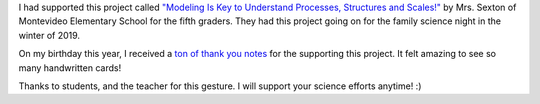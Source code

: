 .. title: Thank you notes for Supporting Science
.. slug: thank-you-notes-for-supporting-science
.. date: 2020-02-03 06:34:29 UTC-08:00
.. tags: 
.. category: 
.. link: 
.. description: 
.. type: text

I had supported this project called `"Modeling Is Key to Understand Processes, Structures and Scales!"`_ by Mrs.
Sexton of Montevideo Elementary School for the fifth graders. They had this project going on for the family science
night in the winter of 2019.

On my birthday this year, I received a `ton of thank you notes`_ for the supporting this project. It felt amazing to
see so many handwritten cards!

Thanks to students, and the teacher for this gesture. I will support your science efforts anytime! :)


.. _"Modeling Is Key to Understand Processes, Structures and Scales!": https://www.donorschoose.org/project/modeling-is-key-to-understand-processes/4573244/
.. _ton of thank you notes: https://photos.app.goo.gl/teWivefK8ZZPMJUa7

